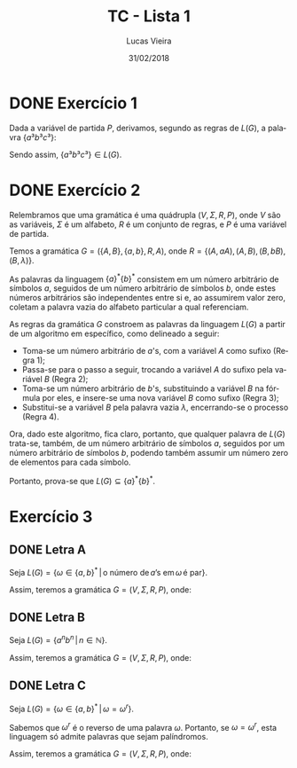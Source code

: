 #+TITLE: TC - Lista 1
#+AUTHOR: Lucas Vieira
#+OPTIONS: tex:t toc:nil title:nil footer:nil num:nil
#+DATE: 31/02/2018
#+LANGUAGE: pt-br

* DONE Exercício 1

Dada a variável de partida $P$, derivamos, segundo as regras de
$L(G)$, a palavra $\{a³b³c³\}$:

\begin{align}
  P          \rightarrow aAbc       \qquad \textrm{(Regra 1)}\\
  aAbc       \rightarrow aaAbCbc    \qquad \textrm{(Regra 2)}\\
  aaAbCbc    \rightarrow aaAbbCc    \qquad \textrm{(Regra 4)}\\
  aaAbbCc    \rightarrow aaAbbcc    \qquad \textrm{(Regra 5)}\\
  aaAbbcc    \rightarrow aaaAbCbbcc \qquad \textrm{(Regra 2)}\\
  aaaAbCbbcc \rightarrow aaaAbbCbcc \qquad \textrm{(Regra 4)}\\
  aaaAbbCbcc \rightarrow aaaAbbbCcc \qquad \textrm{(Regra 4)}\\
  aaaAbbbCcc \rightarrow aaaAbbbccc \qquad \textrm{(Regra 5)}\\
  aaaAbbbccc \rightarrow aaabbbccc  \qquad \textrm{(Regra 3)}\\
  aaabbbbccc = \{a³b³c³\} \qquad\\
\end{align}

Sendo assim, $\{a³b³c³\} \in L(G)$.

* DONE Exercício 2

#+NOTE: Esta resposta pode ser formalizada.

Relembramos que uma gramática é uma quádrupla $(V, \Sigma, R, P)$,
onde $V$ são as variáveis, $\Sigma$ é um alfabeto, $R$ é um conjunto
de regras, e $P$ é uma variável de partida.

Temos a gramática $G = (\{A, B\}, \{a, b\}, R, A)$, onde $R = \{(A,
aA), (A, B), (B, bB), (B, λ)\}$.

As palavras da linguagem $\{a\}^*\{b\}^*$ consistem em um número
arbitrário de símbolos $a$, seguidos de um número arbitrário de
símbolos $b$, onde estes números arbitrários são independentes entre
si e, ao assumirem valor zero, coletam a palavra vazia do alfabeto
particular a qual referenciam.

As regras da gramática $G$ constroem as palavras da linguagem $L(G)$ a
partir de um algoritmo em específico, como delineado a seguir:

- Toma-se um número arbitrário de $a$'s, com a variável $A$ como
  sufixo (Regra 1);
- Passa-se para o passo a seguir, trocando a variável $A$ do sufixo
  pela variável $B$ (Regra 2);
- Toma-se um número arbitrário de $b$'s, substituindo a variável $B$
  na fórmula por eles, e insere-se uma nova variável $B$ como sufixo
  (Regra 3);
- Substitui-se a variável $B$ pela palavra vazia $λ$, encerrando-se o
  processo (Regra 4).

Ora, dado este algoritmo, fica claro, portanto, que qualquer palavra
de $L(G)$ trata-se, também, de um número arbitrário de símbolos $a$,
seguidos por um número arbitrário de símbolos $b$, podendo também
assumir um número zero de elementos para cada símbolo.

Portanto, prova-se que $L(G) \subseteq \{a\}^*\{b\}^*$.

* Exercício 3

** DONE Letra A
Seja $L(G) = \{\omega \in \{a, b\}^* \, | \, \textrm{o número de} \,
a\textrm{'s em} \, \omega \, \textrm{é par}\}$.

Assim, teremos a gramática $G = (V, \Sigma, R, P)$, onde:

\begin{align}
  V &= \{A\}\\
  \Sigma &= \{a, b\}\\
  R &= \{(A, \lambda), (A, bA), (A, aaA), (A, bAb), (A, aAa)\}\\
  P &= A\\
\end{align}

** DONE Letra B
Seja $L(G) = \{a^nb^n \, | \, n \in \mathbb{N}\}$.

Assim, teremos a gramática $G = (V, \Sigma, R, P)$, onde:

\begin{align}
  V &= \{A\}\\
  \Sigma &= \{a, b\}\\
  R &= \{(A, aAb), (A, \lambda)\}\\
  P &= A\\
\end{align}

** DONE Letra C
Seja $L(G) = \{\omega \in \{a, b\}^*\, |\, \omega = \omega^r\}$.

Sabemos que $\omega^r$ é o reverso de uma palavra $\omega$. Portanto,
se $\omega = \omega^r$, esta linguagem só admite palavras que sejam
palíndromos.

Assim, teremos a gramática $G = (V, \Sigma, R, P)$, onde:

\begin{align}
  V &= \{A\}\\
  \Sigma &= \{a, b\}\\
  R &= \{(A, \lambda), (A, aAa), (A, bAb), (A, a), (A, b)\}\\
  P &= A\\
\end{align}
